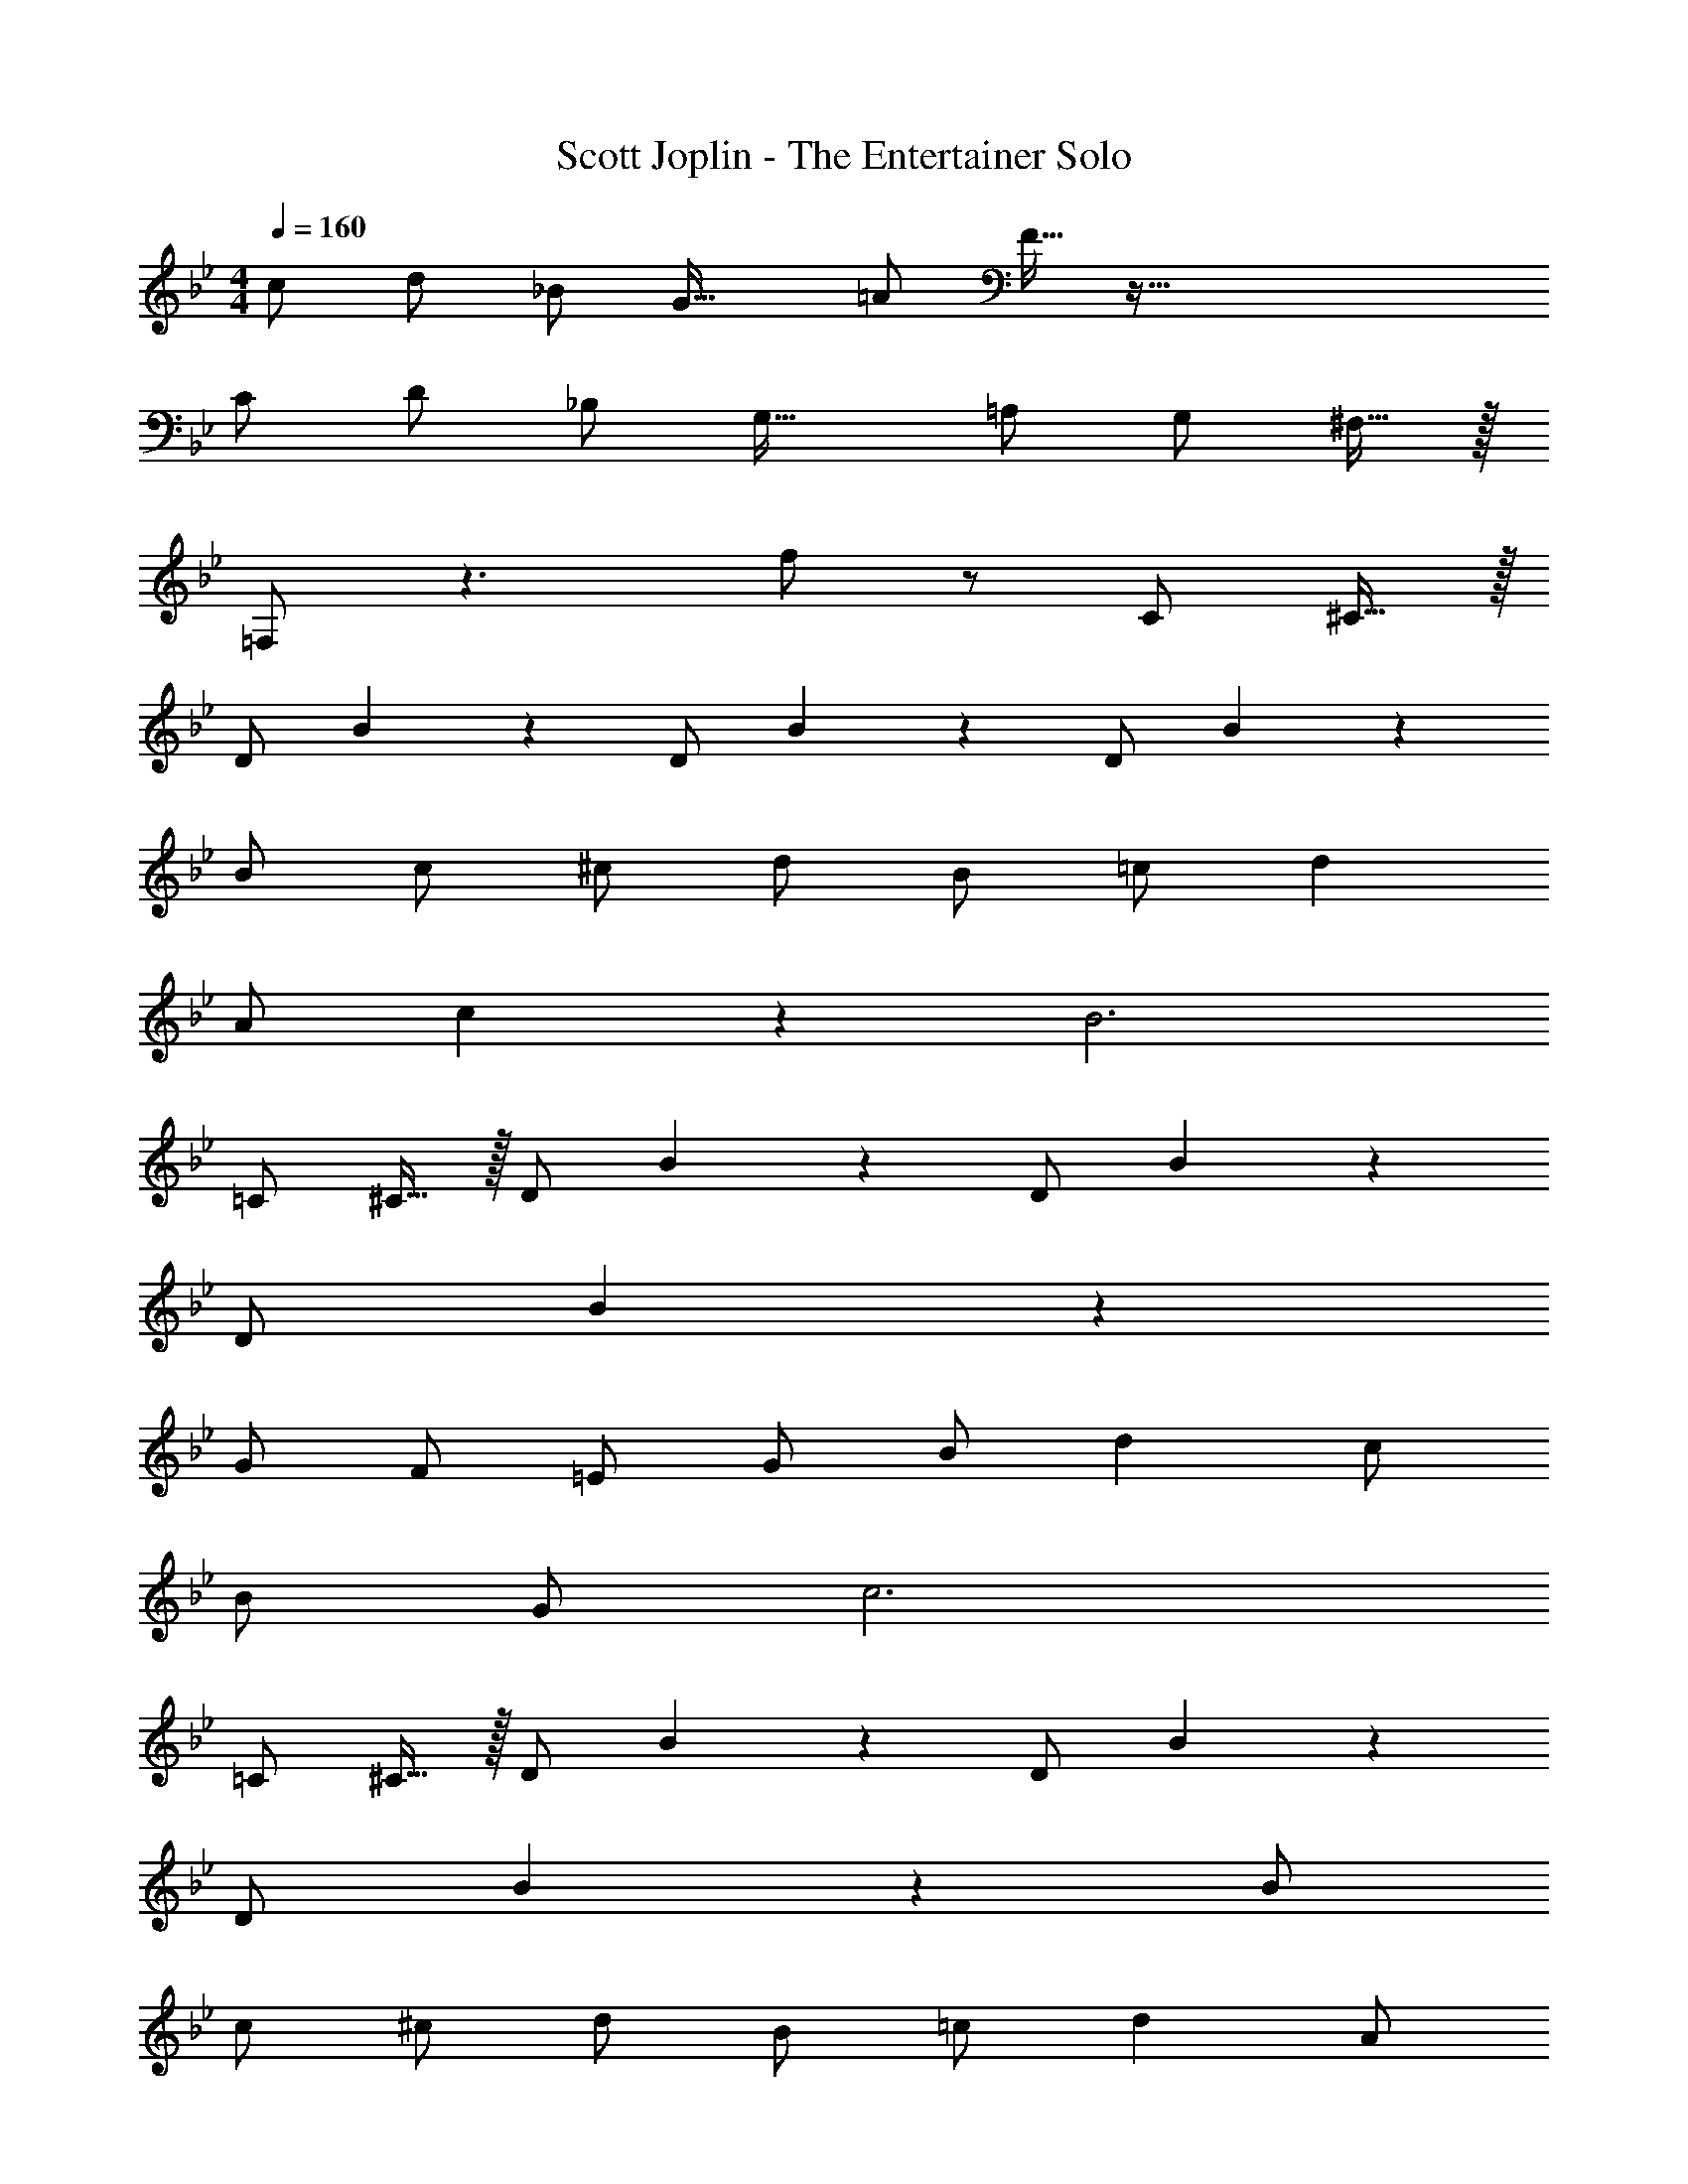 X: 1
T: Scott Joplin - The Entertainer Solo
Z: ABC Generated by Starbound Composer v0.8.6
L: 1/4
M: 4/4
Q: 1/4=160
K: Bb
c/ d/ _B/ [zG33/32] =A/ F15/32 z145/32 
C/ D/ _B,/ [zG,33/32] =A,/ G,/ ^F,15/32 z/32 
=F,/ z3/ f/ z/ C/ ^C15/32 z/32 
D/ B19/20 z/20 D/ B19/20 z/20 D/ B57/20 z3/20 
B/ c/ ^c/ d/ B/ =c/ d 
A/ c19/20 z/20 B3 
=C/ ^C15/32 z/32 D/ B19/20 z/20 D/ B19/20 z/20 
D/ B93/28 z5/28 
G/ F/ =E/ G/ B/ d c/ 
B/ G/ c3 
=C/ ^C15/32 z/32 D/ B19/20 z/20 D/ B19/20 z/20 
D/ B57/20 z3/20 B/ 
c/ ^c/ d/ B/ =c/ d A/ 
c19/20 z/20 B3 
B/ c/ d/ B/ c/ d B/ 
c/ B/ d/ B/ c/ d B/ 
c/ B/ d/ B/ c/ d A/ 
c19/20 z/20 
M: 8/4
B5/ D/ 
_E/ =E/ z4 
M: 4/4
F G/ F D/ _E/ =E/ 
F G/ F d/ B/ F/ 
G/ A/ B/ c/ d/ c/ B/ c/ 
F z2 D/ _E/ 
F G/ F D/ E/ =E/ 
F G/ F F/ G/ _A/ 
=A/ A A G/ E/ =C/ 
F5/ D/ _E/ =E/ 
F G/ F D/ _E/ =E/ 
F G/ F d/ B/ F/ 
G/ A/ B/ c/ d/ c/ B/ c/ 
B5/ F/ E/ F/ 
B G/ B G/ B/ G/ 
F/ B/ d/ f d/ B/ F/ 
G B d/ c B5/ z 
C/ ^C15/32 z/32 F G/ F D/ 
_E/ =E/ F G/ F d/ 
B/ F/ G/ A/ B/ c/ d/ c/ 
B/ c/ F z2 
D/ _E/ F G/ F D/ 
E/ =E/ F G/ F F/ 
G/ _A/ =A/ A A G/ 
E/ =C/ F5/ D/ 
_E/ =E/ F G/ F D/ 
_E/ =E/ F G/ F d/ 
B/ F/ G/ A/ B/ c/ d/ c/ 
B/ c/ B5/ F/ 
E/ F/ B G/ B G/ 
B/ G/ F/ B/ d/ f d/ 
B/ F/ G B d/ c 
B5/ z C/ 
^C15/32 
